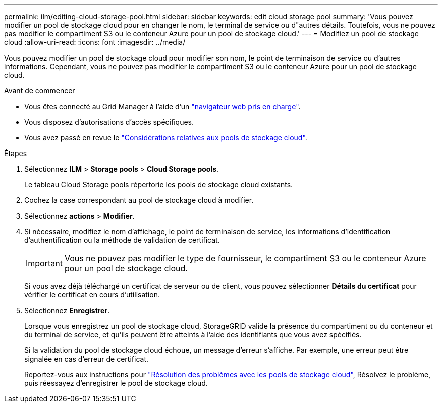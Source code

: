 ---
permalink: ilm/editing-cloud-storage-pool.html 
sidebar: sidebar 
keywords: edit cloud storage pool 
summary: 'Vous pouvez modifier un pool de stockage cloud pour en changer le nom, le terminal de service ou d"autres détails. Toutefois, vous ne pouvez pas modifier le compartiment S3 ou le conteneur Azure pour un pool de stockage cloud.' 
---
= Modifiez un pool de stockage cloud
:allow-uri-read: 
:icons: font
:imagesdir: ../media/


[role="lead"]
Vous pouvez modifier un pool de stockage cloud pour modifier son nom, le point de terminaison de service ou d'autres informations. Cependant, vous ne pouvez pas modifier le compartiment S3 ou le conteneur Azure pour un pool de stockage cloud.

.Avant de commencer
* Vous êtes connecté au Grid Manager à l'aide d'un link:../admin/web-browser-requirements.html["navigateur web pris en charge"].
* Vous disposez d'autorisations d'accès spécifiques.
* Vous avez passé en revue le link:considerations-for-cloud-storage-pools.html["Considérations relatives aux pools de stockage cloud"].


.Étapes
. Sélectionnez *ILM* > *Storage pools* > *Cloud Storage pools*.
+
Le tableau Cloud Storage pools répertorie les pools de stockage cloud existants.

. Cochez la case correspondant au pool de stockage cloud à modifier.
. Sélectionnez *actions* > *Modifier*.
. Si nécessaire, modifiez le nom d'affichage, le point de terminaison de service, les informations d'identification d'authentification ou la méthode de validation de certificat.
+

IMPORTANT: Vous ne pouvez pas modifier le type de fournisseur, le compartiment S3 ou le conteneur Azure pour un pool de stockage cloud.

+
Si vous avez déjà téléchargé un certificat de serveur ou de client, vous pouvez sélectionner *Détails du certificat* pour vérifier le certificat en cours d'utilisation.

. Sélectionnez *Enregistrer*.
+
Lorsque vous enregistrez un pool de stockage cloud, StorageGRID valide la présence du compartiment ou du conteneur et du terminal de service, et qu'ils peuvent être atteints à l'aide des identifiants que vous avez spécifiés.

+
Si la validation du pool de stockage cloud échoue, un message d'erreur s'affiche. Par exemple, une erreur peut être signalée en cas d'erreur de certificat.

+
Reportez-vous aux instructions pour link:troubleshooting-cloud-storage-pools.html["Résolution des problèmes avec les pools de stockage cloud"], Résolvez le problème, puis réessayez d'enregistrer le pool de stockage cloud.


